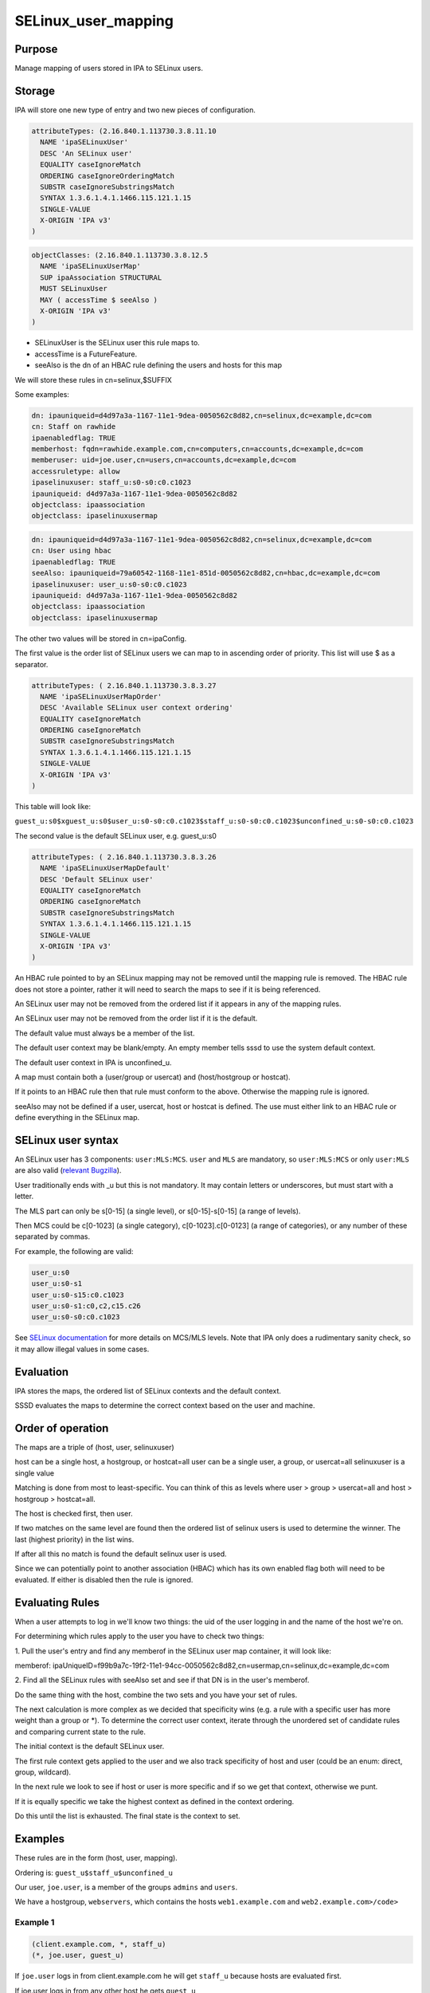 SELinux_user_mapping
====================

Purpose
-------

Manage mapping of users stored in IPA to SELinux users.

Storage
-------

IPA will store one new type of entry and two new pieces of
configuration.

.. code-block:: text

    attributeTypes: (2.16.840.1.113730.3.8.11.10
      NAME 'ipaSELinuxUser'
      DESC 'An SELinux user'
      EQUALITY caseIgnoreMatch
      ORDERING caseIgnoreOrderingMatch
      SUBSTR caseIgnoreSubstringsMatch
      SYNTAX 1.3.6.1.4.1.1466.115.121.1.15
      SINGLE-VALUE
      X-ORIGIN 'IPA v3'
    )

.. code-block:: text

    objectClasses: (2.16.840.1.113730.3.8.12.5
      NAME 'ipaSELinuxUserMap'
      SUP ipaAssociation STRUCTURAL
      MUST SELinuxUser
      MAY ( accessTime $ seeAlso )
      X-ORIGIN 'IPA v3'
    )

-  SELinuxUser is the SELinux user this rule maps to.
-  accessTime is a FutureFeature.
-  seeAlso is the dn of an HBAC rule defining the users and hosts for
   this map

We will store these rules in cn=selinux,$SUFFIX

Some examples:

.. code-block:: text

    dn: ipauniqueid=d4d97a3a-1167-11e1-9dea-0050562c8d82,cn=selinux,dc=example,dc=com
    cn: Staff on rawhide
    ipaenabledflag: TRUE
    memberhost: fqdn=rawhide.example.com,cn=computers,cn=accounts,dc=example,dc=com
    memberuser: uid=joe.user,cn=users,cn=accounts,dc=example,dc=com
    accessruletype: allow
    ipaselinuxuser: staff_u:s0-s0:c0.c1023
    ipauniqueid: d4d97a3a-1167-11e1-9dea-0050562c8d82
    objectclass: ipaassociation
    objectclass: ipaselinuxusermap

.. code-block:: text

    dn: ipauniqueid=d4d97a3a-1167-11e1-9dea-0050562c8d82,cn=selinux,dc=example,dc=com
    cn: User using hbac
    ipaenabledflag: TRUE
    seeAlso: ipauniqueid=79a60542-1168-11e1-851d-0050562c8d82,cn=hbac,dc=example,dc=com
    ipaselinuxuser: user_u:s0-s0:c0.c1023
    ipauniqueid: d4d97a3a-1167-11e1-9dea-0050562c8d82
    objectclass: ipaassociation
    objectclass: ipaselinuxusermap

The other two values will be stored in cn=ipaConfig.

The first value is the order list of SELinux users we can map to in
ascending order of priority. This list will use $ as a separator.

.. code-block:: text

    attributeTypes: ( 2.16.840.1.113730.3.8.3.27
      NAME 'ipaSELinuxUserMapOrder'
      DESC 'Available SELinux user context ordering'
      EQUALITY caseIgnoreMatch
      ORDERING caseIgnoreMatch
      SUBSTR caseIgnoreSubstringsMatch
      SYNTAX 1.3.6.1.4.1.1466.115.121.1.15
      SINGLE-VALUE
      X-ORIGIN 'IPA v3'
    )

This table will look like:

``guest_u:s0$xguest_u:s0$user_u:s0-s0:c0.c1023$staff_u:s0-s0:c0.c1023$unconfined_u:s0-s0:c0.c1023``

The second value is the default SELinux user, e.g. guest_u:s0

.. code-block:: text

    attributeTypes: ( 2.16.840.1.113730.3.8.3.26
      NAME 'ipaSELinuxUserMapDefault'
      DESC 'Default SELinux user'
      EQUALITY caseIgnoreMatch
      ORDERING caseIgnoreMatch
      SUBSTR caseIgnoreSubstringsMatch
      SYNTAX 1.3.6.1.4.1.1466.115.121.1.15
      SINGLE-VALUE
      X-ORIGIN 'IPA v3'
    )

An HBAC rule pointed to by an SELinux mapping may not be removed until
the mapping rule is removed. The HBAC rule does not store a pointer,
rather it will need to search the maps to see if it is being referenced.

An SELinux user may not be removed from the ordered list if it appears
in any of the mapping rules.

An SELinux user may not be removed from the order list if it is the
default.

The default value must always be a member of the list.

The default user context may be blank/empty. An empty member tells sssd
to use the system default context.

The default user context in IPA is unconfined_u.

A map must contain both a (user/group or usercat) and (host/hostgroup or
hostcat).

If it points to an HBAC rule then that rule must conform to the above.
Otherwise the mapping rule is ignored.

seeAlso may not be defined if a user, usercat, host or hostcat is
defined. The use must either link to an HBAC rule or define everything
in the SELinux map.



SELinux user syntax
-------------------

An SELinux user has 3 components: ``user:MLS:MCS``. ``user`` and ``MLS``
are mandatory, so ``user:MLS:MCS`` or only ``user:MLS`` are also valid
(`relevant
Bugzilla <https://bugzilla.redhat.com/show_bug.cgi?id=885181>`__).

User traditionally ends with \_u but this is not mandatory. It may
contain letters or underscores, but must start with a letter.

The MLS part can only be s[0-15] (a single level), or s[0-15]-s[0-15] (a
range of levels).

Then MCS could be c[0-1023] (a single category), c[0-1023].c[0-0123] (a
range of categories), or any number of these separated by commas.

For example, the following are valid:

.. code-block:: text

    user_u:s0
    user_u:s0-s1
    user_u:s0-s15:c0.c1023
    user_u:s0-s1:c0,c2,c15.c26
    user_u:s0-s0:c0.c1023

See `SELinux
documentation <http://docs.fedoraproject.org/en-US/Fedora/21/html/SELinux_Users_and_Administrators_Guide/index.html>`__
for more details on MCS/MLS levels. Note that IPA only does a
rudimentary sanity check, so it may allow illegal values in some cases.

Evaluation
----------

IPA stores the maps, the ordered list of SELinux contexts and the
default context.

SSSD evaluates the maps to determine the correct context based on the
user and machine.



Order of operation
----------------------------------------------------------------------------------------------

The maps are a triple of (host, user, selinuxuser)

host can be a single host, a hostgroup, or hostcat=all user can be a
single user, a group, or usercat=all selinuxuser is a single value

Matching is done from most to least-specific. You can think of this as
levels where user > group > usercat=all and host > hostgroup >
hostcat=all.

The host is checked first, then user.

If two matches on the same level are found then the ordered list of
selinux users is used to determine the winner. The last (highest
priority) in the list wins.

If after all this no match is found the default selinux user is used.

Since we can potentially point to another association (HBAC) which has
its own enabled flag both will need to be evaluated. If either is
disabled then the rule is ignored.



Evaluating Rules
----------------------------------------------------------------------------------------------

When a user attempts to log in we'll know two things: the uid of the
user logging in and the name of the host we're on.

For determining which rules apply to the user you have to check two
things:

1. Pull the user's entry and find any memberof in the SELinux user map
container, it will look like:

memberof:
ipaUniqueID=f99b9a7c-19f2-11e1-94cc-0050562c8d82,cn=usermap,cn=selinux,dc=example,dc=com

2. Find all the SELinux rules with seeAlso set and see if that DN is in
the user's memberof.

Do the same thing with the host, combine the two sets and you have your
set of rules.

The next calculation is more complex as we decided that specificity wins
(e.g. a rule with a specific user has more weight than a group or \*).
To determine the correct user context, iterate through the unordered set
of candidate rules and comparing current state to the rule.

The initial context is the default SELinux user.

The first rule context gets applied to the user and we also track
specificity of host and user (could be an enum: direct, group,
wildcard).

In the next rule we look to see if host or user is more specific and if
so we get that context, otherwise we punt.

If it is equally specific we take the highest context as defined in the
context ordering.

Do this until the list is exhausted. The final state is the context to
set.

Examples
----------------------------------------------------------------------------------------------

These rules are in the form (host, user, mapping).

Ordering is: ``guest_u$staff_u$unconfined_u``

Our user, ``joe.user``, is a member of the groups ``admins`` and
``users``.

We have a hostgroup, ``webservers``, which contains the hosts
``web1.example.com`` and ``web2.example.com>/code>``



Example 1
^^^^^^^^^

.. code-block:: text

    (client.example.com, *, staff_u)
    (*, joe.user, guest_u)

If ``joe.user`` logs in from client.example.com he will get ``staff_u``
because hosts are evaluated first.

If joe.user logs in from any other host he gets ``guest_u``



Example 2
^^^^^^^^^

.. code-block:: text

    (webservers, joe.user, staff_u)
    (webservers, admins, unconfined_u)

If ``joe.user`` logs in from web2.example.com he will get ``staff_u``.

This is because the rule containing his uid is more specific than the
group rule.